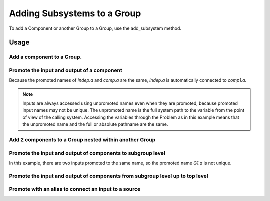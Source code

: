 .. _feature_adding_subsystem_to_a_group:

****************************
Adding Subsystems to a Group
****************************

To add a Component or another Group to a Group, use the add_subsystem method.

.. automethod:: openmdao.core.group.Group.add_subsystem
    :noindex:

Usage
*********

Add a component to a Group.
-----------------------------------------------------------------------------

.. embed-test::
    openmdao.core.tests.test_group.TestGroup.test_group_simple

Promote the input and output of a component
-----------------------------------------------------------------------------
Because the promoted names of `indep.a` and `comp.a` are the same, `indep.a` is automatically connected to `comp1.a`.

.. note::

    Inputs are always accessed using unpromoted names even when they are
    promoted, because promoted input names may not be unique.  The unpromoted name
    is the full system path to the variable from the point of view of the calling
    system.  Accessing the variables through the Problem as in this example means
    that the unpromoted name and the full or absolute pathname are the same.

.. embed-test::
    openmdao.core.tests.test_group.TestGroup.test_group_simple_promoted

Add 2 components to a Group nested within another Group
-----------------------------------------------------------------------------

.. embed-test::
    openmdao.core.tests.test_group.TestGroup.test_group_nested

Promote the input and output of components to subgroup level
-----------------------------------------------------------------------------

In this example, there are two inputs promoted to the same name, so
the promoted name *G1.a* is not unique.

.. embed-test::
    openmdao.core.tests.test_group.TestGroup.test_group_nested_promoted1


Promote the input and output of components from subgroup level up to top level
-------------------------------------------------------------------------------

.. embed-test::
    openmdao.core.tests.test_group.TestGroup.test_group_nested_promoted2

Promote with an alias to connect an input to a source
-----------------------------------------------------------------------------

.. embed-test::
    openmdao.core.tests.test_group.TestGroup.test_group_rename_connect
